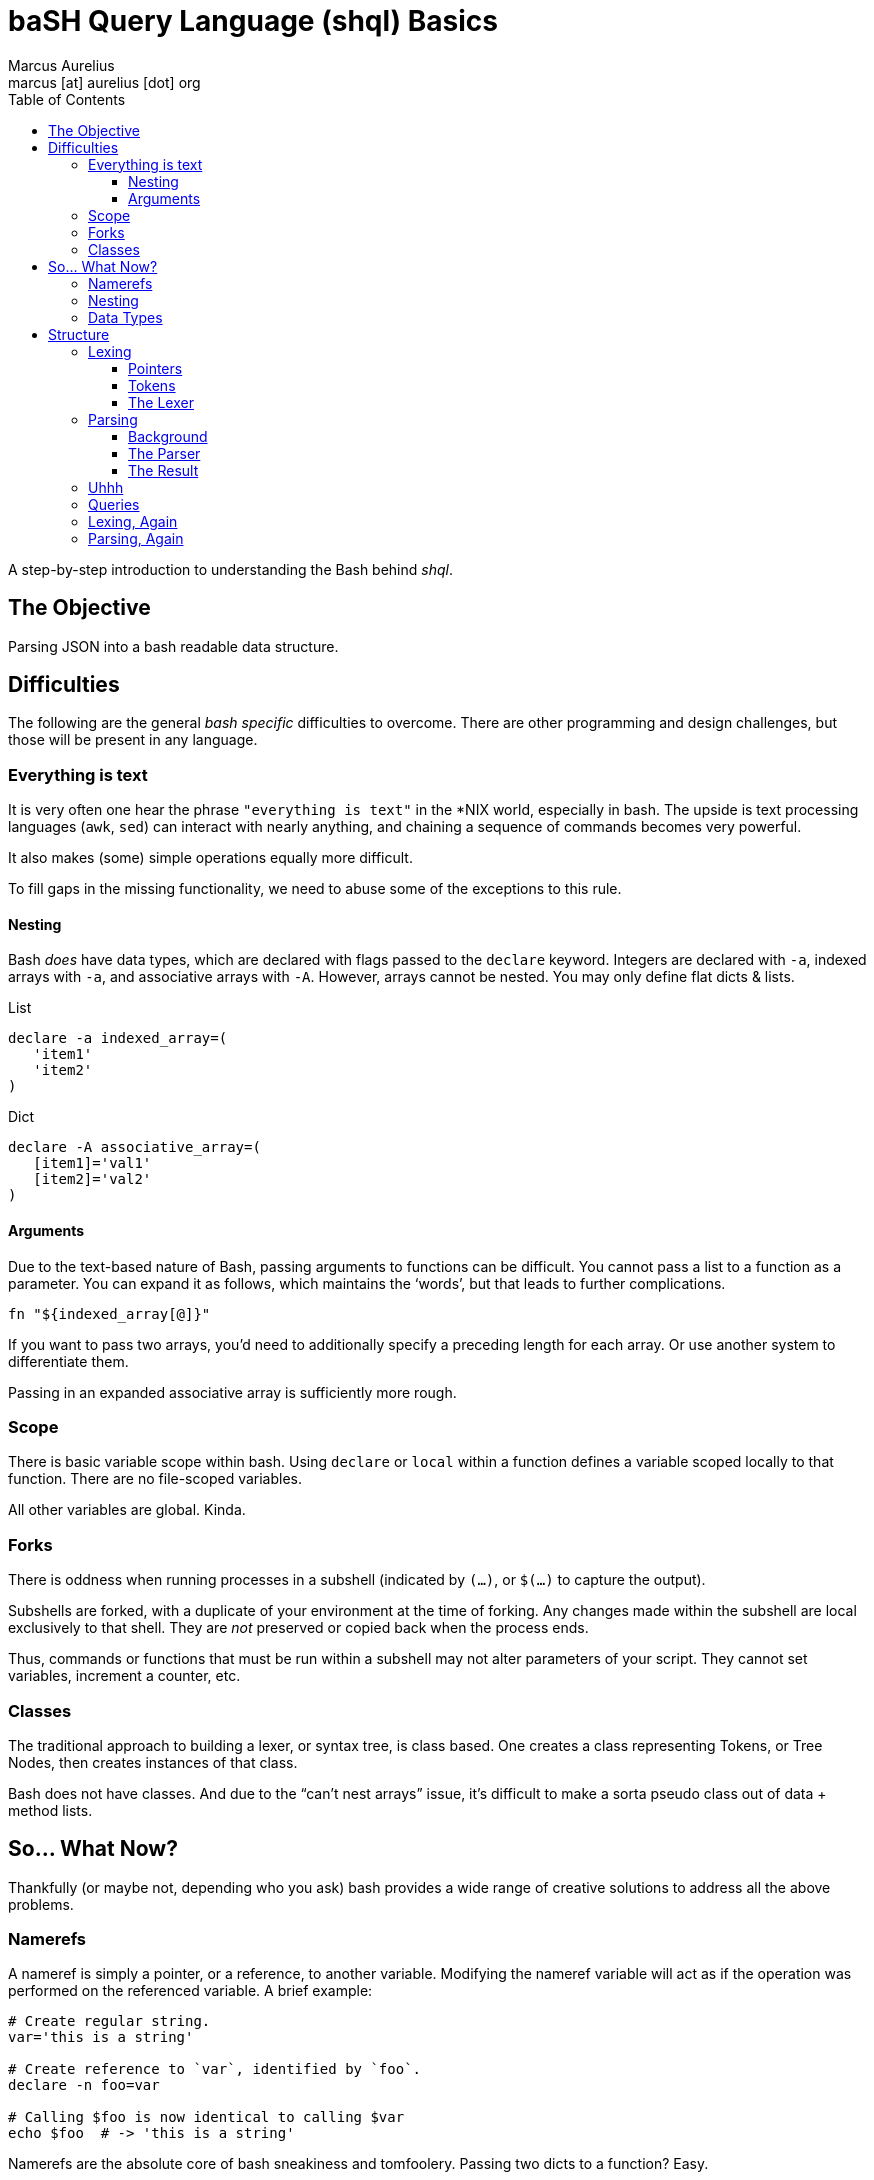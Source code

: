 = baSH Query Language (shql) Basics
Marcus Aurelius <marcus [at] aurelius [dot] org>
:source-highlighter:     pygments
:pygments-style:         algol_nu
:pygments-linenums-mode: table
:toc:                    left
:toclevels:              3

A step-by-step introduction to understanding the Bash behind _shql_.

== The Objective
Parsing JSON into a bash readable data structure.

== Difficulties
The following are the general _bash specific_ difficulties to overcome.
There are other programming and design challenges, but those will be present in any language.


=== Everything is text
It is very often one hear the phrase `"everything is text"` in the *NIX world, especially in bash.
The upside is text processing languages (`awk`, `sed`) can interact with nearly anything,
and chaining a sequence of commands becomes very powerful.

It also makes (some) simple operations equally more difficult.

To fill gaps in the missing functionality, we need to abuse some of the exceptions to this rule.

==== Nesting
Bash _does_ have data types, which are declared with flags passed to the `declare` keyword.
Integers are declared with `-a`, indexed arrays with `-a`, and associative arrays with `-A`.
However, arrays cannot be nested.
You may only define flat dicts & lists.

.List
[source,bash]
----
declare -a indexed_array=(
   'item1'
   'item2'
)
----

.Dict
[source,bash]
----
declare -A associative_array=(
   [item1]='val1'
   [item2]='val2'
)
----

==== Arguments
Due to the text-based nature of Bash, passing arguments to functions can be difficult.
You cannot pass a list to a function as a parameter.
You can expand it as follows, which maintains the '`words`', but that leads to further complications.

[source,bash]
----
fn "${indexed_array[@]}"
----

If you want to pass two arrays, you'd need to additionally specify a preceding length for each array.
Or use another system to differentiate them.

Passing in an expanded associative array is sufficiently more rough.

=== Scope
There is basic variable scope within bash.
Using `declare` or `local` within a function defines a variable scoped locally to that function.
There are no file-scoped variables.

All other variables are global. Kinda.

=== Forks
There is oddness when running processes in a subshell (indicated by `(...)`, or `$(...)` to capture the output).

Subshells are forked, with a duplicate of your environment at the time of forking.
Any changes made within the subshell are local exclusively to that shell.
They are _not_ preserved or copied back when the process ends.

Thus, commands or functions that must be run within a subshell may not alter parameters of your script.
They cannot set variables, increment a counter, etc.

=== Classes
The traditional approach to building a lexer, or syntax tree, is class based.
One creates a class representing Tokens, or Tree Nodes, then creates instances of that class.

Bash does not have classes.
And due to the "`can't nest arrays`" issue, it's difficult to make a sorta pseudo class out of data + method lists.

== So... What Now?
Thankfully (or maybe not, depending who you ask) bash provides a wide range of creative solutions to address all the above problems.

=== Namerefs
A nameref is simply a pointer, or a reference, to another variable.
Modifying the nameref variable will act as if the operation was performed on the referenced variable.
A brief example:

[source,bash]
----
# Create regular string.
var='this is a string'

# Create reference to `var`, identified by `foo`.
declare -n foo=var

# Calling $foo is now identical to calling $var
echo $foo  # -> 'this is a string'
----

Namerefs are the absolute core of bash sneakiness and tomfoolery.
Passing two dicts to a function?
Easy.

[source,bash]
----
declare -A d1=( # ... )
declare -A d2=( # ... )

function fn {
   declare -n dict1=$1
   declare -n dict2=$2
   # ... do stuff here
}

fn 'd1' 'd2'
----

=== Nesting
When [ab]using namerefs, we're able to now nest arrays.
Simply create an array... of pointers to the new arrays.

[source,bash]
----
# Declare pointers to child arrays.
declare -a parent=( child1 child2 )

# Declare child arrays themselves.
declare -a child1=( 'child_var_1' 'child_var_2' )
declare -a child2=( 'child2_var_1' 'child2_var_2' )

# To traverse...
for child_array_name in "${parent[@]}" ; do
   echo "$child_array_name: "
   declare -n child_array=${parent[$child_array_name]}
   for child_var in "${child_array[@]}" ; do
      echo "  $child_var"
   done
done

# The above prints:
#> child1
#>   child_var_1
#>   child_var_2
#> child2
#>   child2_var_1
#>   child2_var_2
----

=== Data Types
Neato burrito.
Now we can make references to variables by their names, but we need to know the type ahead of time.
What if the parent level list contains pointers to integers, associative arrays, strings, and more indexed arrays?
No problem.
Create function(s) to handle printing each type.
Determine the type of the variable the nameref points to.
Call its associated print function.

[source,bash]
----
function print_by_type {
   local var_name=$1
   local var_type=$( declare -p $var_name | awk '{print $2' )

   # The above is a bit of silliness. `declare -p` will display the attributes
   # and value of a variable in the following format:
   #
   #> $ var='this'
   #> $ declare -p var
   #> declare -- var="this"
   #
   # By awking the 2nd word ('--'), we can determine the type of the variable
   # based on its flags.

   case $var_type in
      '--')  print_string ;;
      '-a')  print_list   ;;
      '-A')  print_dict   ;;
      *) raise_unhandled_type_error
   esac
}
----

== Structure
With namerefs out of the way, creating tokens and syntax tree nodes feels sufficiently more approachable.

=== Lexing
Bash's built-in support for text-based pattern matching makes lexing straightforward.

I'll be keeping the computer science relatively terse.
Both because I want to minimize the length of this article, and because I can't claim to understand it very well.
Lexing, in brief, is iterating character by character through an input file, and categorizing sequences of text into "Tokens".

For example, this short piece of text...

[source,text]
----
let var='val'
----

\... may generate the following Tokens:

[source]
----
Token(type: 'DECLARATION', 'value': 'let')
Token(type: 'IDENTIFIER',  'value': 'var')
Token(type: 'SYMBOL',      'value': '=')
Token(type: 'STRING',      'value': 'val')
----

Tokens allow us to express a structure for how data should _look_, as well as holding useful metadata (location in the file, location in the line, etc.).
Creating a bare bones lexer in bash requires a few pieces.

==== Pointers
Due the scoping of subshells, we cannot call a function that modifies state, _and_ returns an output value.
An easy way to circumvent this is global pointers.

As we iterate through the text file, `$CURRENT` is updated to always refer to the current character, while `$PEEK` is the subsequent one.
Some operations require checking one or two characters ahead.
For example, if `$CURRENT` currently is an `=`, is it an '`EQUALS`' Token?
Not necessarily.
It's dependent on the next character: maybe a following `>` makes it a '`GREATER_LESS_THAN`'.

Some Tokens can be quite long, such as strings.
Upon hitting an opening quotation mark, we must seek 'til the closing quote, meanwhile appending all data to the `$BUFFER`.
The Token's value is set to the `$BUFFER` contents, and it is reset.

To ensure the uniqueness of our Token names, a global integer (`$TOKEN_NUM`) is declared.
It is incremented before the instantiation of each token, ensuring we don't stomp on previous ones.

==== Tokens
A Token is no more than a globally defined dictionary, which is appended to the `TOKENS` array.
A basic Token creation function looks like this:

[source,bash]
----
function Token {
      (( ++TOKEN_NUM ))

      # Create unique token *name*, append to TOKENS list.
      local token_name="TOKEN_${TOKEN_NUM}"
      TOKENS+=( $token_name )

      # Create global token itself, and a local nameref
      declare -Ag $token_name
      declare -n  token=$token_name

      # Assign data based passed in from calling function.
      token[type]="$1"
      token[value]="$2"
}
----

==== The Lexer
Thus, a very basic lexer:

[source,bash]
----
function lex {
   # To make iterating tokens w/ lookahead a little easier, first read the file
   # contents into an array. This allows for trivial seek in either direction.
   declare -ag CHARRAY
   while read -rN1 c ; do
      CHARRAY+=( "$c" )
   done < "$INPUT_FILE"

   while [[ -n $PEEK ]] ; do
      advance
      # Little function that steps us through the ${CHARRAY[@]}, and sets
      # $CURRENT/$PEEK values to the current/next characters.

      # Skip whitespace.
      [[ "$CURRENT" =~ [[:space:]] ]] && continue

      # Symbols.
      case "$CURRENT" in
         ';')  TOKEN   'SEMI' "$CURRENT" &&  continue ;;
         ':')  TOKEN  'COLON' "$CURRENT" &&  continue ;;
         '.')  TOKEN 'PERIOD' "$CURRENT" &&  continue ;;
         # ...
      esac

      # Strings.
      if [[ "$CURRENT" =~ [\"\'] ]] ; then
         string "$CURRENT"
         # ^-- Nums all characters, after the initial quote, until it hits the
         # closing quotation. The intermediate characters are added to the
         # string $BUFFER.

         TOKEN 'STRING' "$BUFFER"
      fi

      # If we've hit a character that's not covered by our lexer, it's invalid.
      # We'll want to log that somehow. For the scope of this project, it's
      # sufficient to add an ERROR token to the token stream, which can be
      # caught at/before the parser. This approach allows us to collect *all*
      # potential errors in lexing, rather than blowing up at the first one.
      TOKEN 'ERROR' "$CURRENT"
   done
}
----

The end result will be a series of globally defined Tokens, whose names will be stored sequentially in the `$TOKENS` array.

=== Parsing
Parsing is sufficiently more complex to explain given the intent of this document.
I will do my best, but '`real`' parsing is nearing the limit of my CS knowledge.

==== Background
We need to turn our list of Tokens into something meaningful.
Intrinsically they have no significance, nor can any operations be performed upon them.
The parser, following a deterministic set of rules, translates Tokens into a "`syntax tree`".

The type of ruleset I've used is a sort of https://en.wikipedia.org/wiki/Extended_Backus%E2%80%93Naur_form[EBNF], a type of notation to describe context-free grammars.
In a stupidly short amount of detail...
There are nonterminal rules, and terminal symbols.
The following describes basic arithmetic operations.

[source]
----
expression  -> term ((PLUS|MINUS) term)*
term        -> factor ((MUL|DIV) factor)*
factor      -> NUMBER
             | '(' expression ')'
             | (PLUS|MINUS) factor
----

This can be read as: "`An epression is defined as a '`term`', followed by 0 or more '`plus`' or '`minus`' operations and another '`term`'.`"
"`A term is defined as a '`factor`', followed by either a '`multiplication`' or 'division`' operation and another '`factor`'.`", etc.
Note that a factor can also be an opening parenthesis, followed by a brand new expression statement, then a closing parenthesis.
This is evaluated recursively.
Given the input `4 + 3 * 2`, it could be interpreted as...

[source]
----
expression(term(factor(4)), '+', term(factor(3), '*', factor(2)))
----

The syntax used above should give a hint as to how we translate Tokens -> Tree.
Create functions named for each of the above grammar rules, '`expression`', '`term`', '`factor`'.
Each function will check if the current Token matches it's expected type.
If so, it munches that token, stores the value, and continues.
The `expression()` function would call `term()`, then if the subsequent Token's type was `PLUS` or `MINUS`, it would munch that one, then call `term()` again.

==== The Parser
In Bash, we cannot generate the requisite AST nodes, for the same reason we can't create true Tokens.
So our Classes look like the following:

[source,bash]
----
function mkString {
   ((GLOBAL_AST_NUMBER++))
   local node_name="_NODE_${GLOBAL_AST_NUMBER}"
   declare -g $node_name
   declare -g AST_NODE="$node_name"
}


function mkList {
   ((GLOBAL_AST_NUMBER++))
   local node_name="_NODE_${GLOBAL_AST_NUMBER}"
   declare -ga $node_name
   declare -g AST_NODE="$node_name"
}


function mkDictionary {
   ((GLOBAL_AST_NUMBER++))
   local node_name="_NODE_${GLOBAL_AST_NUMBER}"
   declare -gA $node_name
   declare -g AST_NODE="$node_name"
}
----

We use the same trick as in lexing to generate unique tokens.
The global pointer `$AST_NODE` references the name of the last created node.
From within functions, we can use this pointer to add Token data into our nodes.
To declare a string, then add data into it:

[source,bash]
----
function grammar_string {
   mkString
   declare -- node_name=$AST_NODE
   declare -n node=$node_name

   node="${TOKEN[data]}"
}
----

We call `mkString()`, then define a nameref to the created node.
If this function has been called, the current Token is a string.
Then assign the text of the string (the `Token[data]`) to the node.
A list will be slightly more complicated.

[source,bash]
----
function grammar_list {
   mkList
   declare -- node_name=$AST_NODE
   declare -n node=$node_name

   # Requires at least one item. No empty lists here!
   grammar_data
   node+=( $AST_NODE )

   # If there's more data, continue to append.
   while [[ ${PEEK[type]} == 'COMMA' ]] ; do
      munch 'COMMA'
      grammar_data
      node+=( $AST_NODE )
   done

   munch 'R_BRACKET'

   # Reset global AST pointer to this List node.
   AST_NODE=$node_name
}
----

Initially create a List, and save a local reference to the name of that AST node, as well as a nameref to the list itself.
Lists contain data, which may be strings, dicts, or further lists.
The `grammar_data()` function will create a corresponding node for the subsequent Tokens datatype.
`$AST_NODE` has been updated now to the generated node from `grammar_data()`.
This is appended to the List.
So long as the subsequent Token is a comma, we continue to call `grammar_data()`, and append data nodes to our List.
Once we've run out of data, munch the closing bracket.
Then we return the global `$AST_NODE` pointer to its value prior to calling the `grammar_list()` function.

==== The Result
We've now created a bunch of nodes, but how do we _get_ them?
Simple.
Using the same `declare -p` trick as before to dump the declaration.
Combined with `"${!_NODE_*}"`, which expands to all variables whose names begin with '`_NODE_`'.

[source,bash]
----
declare -p "${!_NODE_*}" > output.sh
----

Now, given the following input JSON:
[source,json]
----
{
   "here": [
      "one",
      "two"
   ],
   "this": "that",
   "more": {
      "foo": "bar"
   }
}
----

We are now rewarded with parsed Bash:
[source,bash]
----
declare -A _NODE_1=([here]="_NODE_3" [this]="_NODE_2" [more]="_NODE_6" )
declare -- _NODE_2="that"
declare -a _NODE_3=([0]="_NODE_4" [1]="_NODE_5")
declare -- _NODE_4="one"
declare -- _NODE_5="two"
declare -A _NODE_6=([foo]="_NODE_7" )
declare -- _NODE_7="bar"
----


=== Uhhh
We've successfully read the input JSON, lexed into Tokens, parsed into a bash-compatible representation.
So we're done right?

Uhh, no.

Now that the data is IN Bash, we'll need some means of _doing_ something with it.
That is, performing standard operations upon the whole (or subsets of) the data.
"`Print this section`", "`delete that key`", etc..
Time to repeat the entire process above, but for a query language of our own design.


=== Queries
I've been unsatisfied by a number of query languages that I've seen, and decided this was my opportunity to needlessly reinvent the wheel.
After spending a week or so flopping around on square wheels, I returned to a rather traditional query syntax, save for one change:
the root of the database being represented by a slash.
Root == '/'.
Thus spake Unix.

I considered Python's approach of using square brackets for all subscription.
Lists would only contain integer values (`/[0]`), while dicts would contain strings (`/['foo']`).
However I believe this makes a query unnecessarily cumbersome to type.
By the fact that keys must be valid shell 'words', there may be no spaces.
Thus, there's realistically no reason to use a string over an identifier.
Why type extra brackets when periods are a good visual and lexical separator?

Indexing arrays with brackets serves as a clear visual distinction.
It becomes very easy looking at a query such as `/.foo[0]` to instantly identify the parts, and types.

=== Lexing, Again
Our second lexer is nearly the same as the first.
The only distinction is that it must support the 'keywords' of our query methods (`print()`, `update()`, etc.).

%% *CURRENT* %%

=== Parsing, Again
